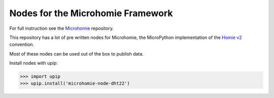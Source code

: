 ==================================
Nodes for the Microhomie Framework
==================================

For full instruction see the `Microhomie <https://github.com/microhomie/microhomie>`_ repository.

This repository has a lot of pre written nodes for Microhomie, the MicroPython implementation of the `Homie v2 <https://github.com/marvinroger/homie>`_ convention.

Most of these nodes can be used out of the box to publish data.

Install nodes with upip:

>>> import upip
>>> upip.install('microhomie-node-dht22')
